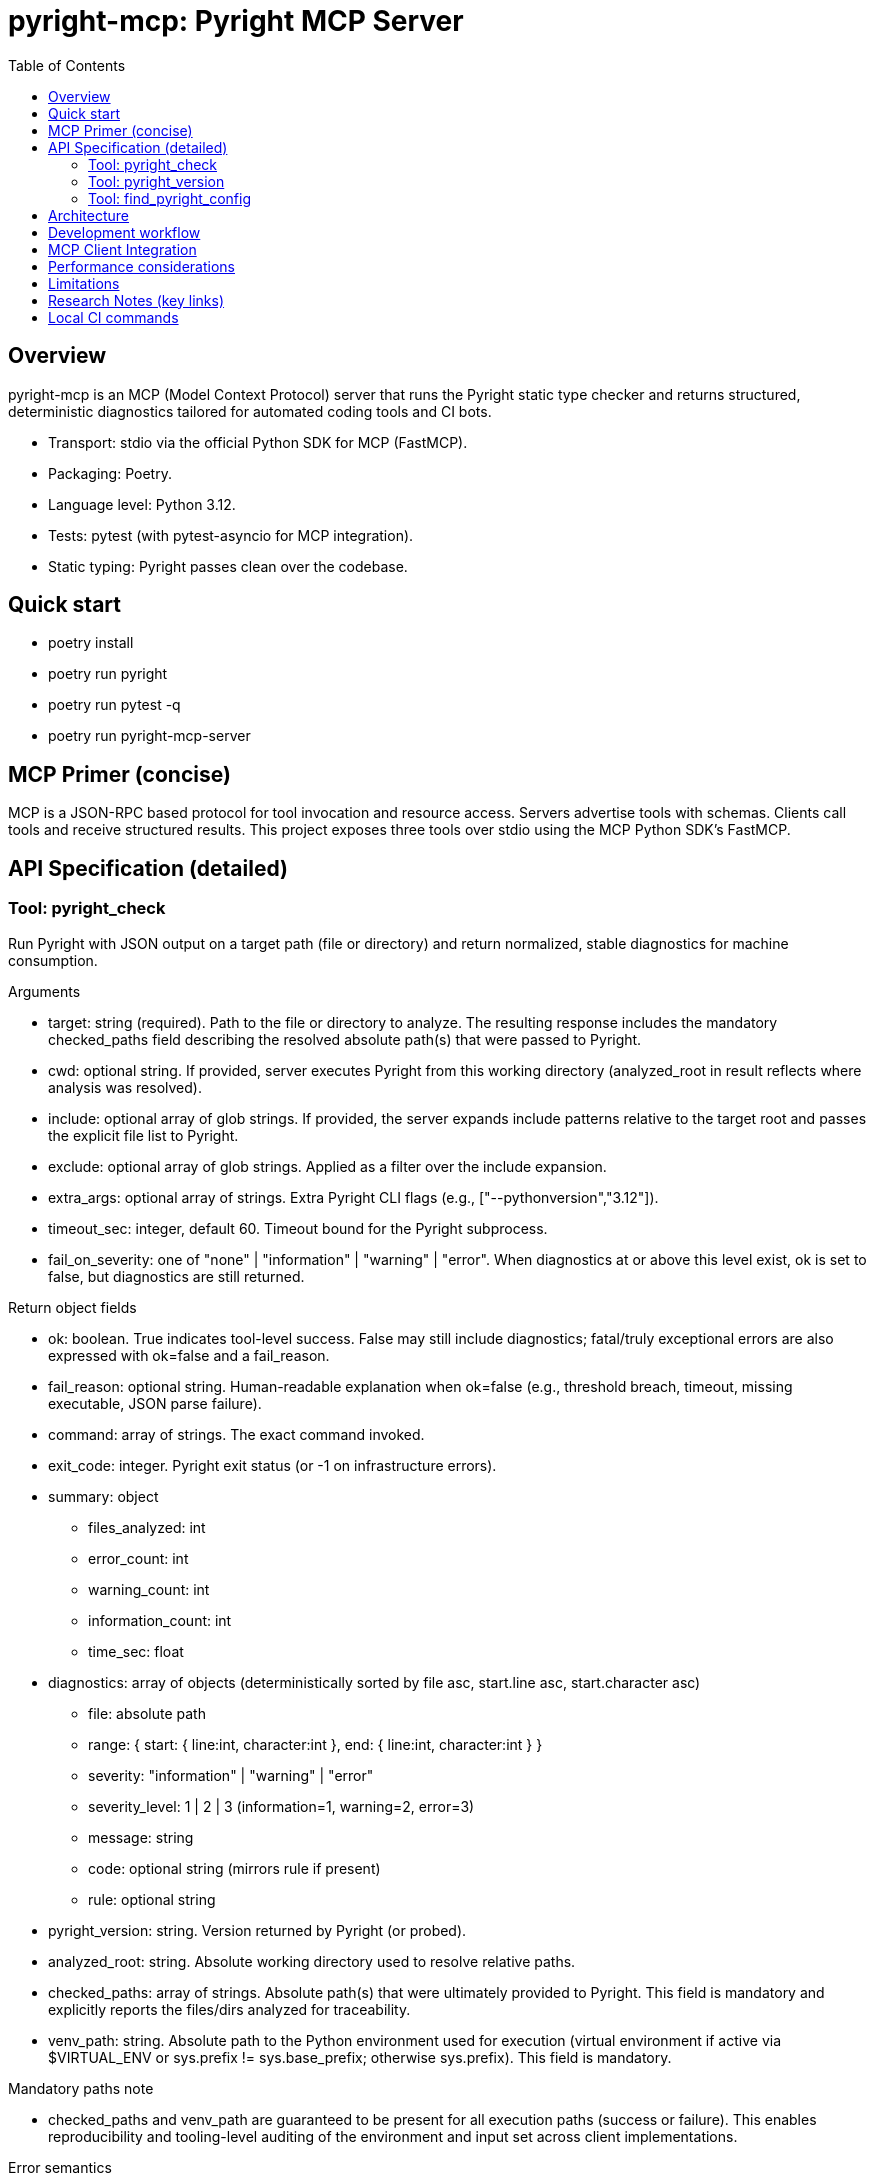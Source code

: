 = pyright-mcp: Pyright MCP Server
:toc: macro
:toclevels: 3
:sectanchors:

toc::[]

== Overview

pyright-mcp is an MCP (Model Context Protocol) server that runs the Pyright static type checker and returns structured, deterministic diagnostics tailored for automated coding tools and CI bots.

* Transport: stdio via the official Python SDK for MCP (FastMCP).
* Packaging: Poetry.
* Language level: Python 3.12.
* Tests: pytest (with pytest-asyncio for MCP integration).
* Static typing: Pyright passes clean over the codebase.

== Quick start

* poetry install
* poetry run pyright
* poetry run pytest -q
* poetry run pyright-mcp-server

== MCP Primer (concise)

MCP is a JSON-RPC based protocol for tool invocation and resource access. Servers advertise tools with schemas. Clients call tools and receive structured results. This project exposes three tools over stdio using the MCP Python SDK’s FastMCP.

== API Specification (detailed)

=== Tool: pyright_check

Run Pyright with JSON output on a target path (file or directory) and return normalized, stable diagnostics for machine consumption.

Arguments

* target: string (required). Path to the file or directory to analyze. The resulting response includes the mandatory checked_paths field describing the resolved absolute path(s) that were passed to Pyright.
* cwd: optional string. If provided, server executes Pyright from this working directory (analyzed_root in result reflects where analysis was resolved).
* include: optional array of glob strings. If provided, the server expands include patterns relative to the target root and passes the explicit file list to Pyright.
* exclude: optional array of glob strings. Applied as a filter over the include expansion.
* extra_args: optional array of strings. Extra Pyright CLI flags (e.g., ["--pythonversion","3.12"]).
* timeout_sec: integer, default 60. Timeout bound for the Pyright subprocess.
* fail_on_severity: one of "none" | "information" | "warning" | "error". When diagnostics at or above this level exist, ok is set to false, but diagnostics are still returned.

Return object fields

* ok: boolean. True indicates tool-level success. False may still include diagnostics; fatal/truly exceptional errors are also expressed with ok=false and a fail_reason.
* fail_reason: optional string. Human-readable explanation when ok=false (e.g., threshold breach, timeout, missing executable, JSON parse failure).
* command: array of strings. The exact command invoked.
* exit_code: integer. Pyright exit status (or -1 on infrastructure errors).
* summary: object
** files_analyzed: int
** error_count: int
** warning_count: int
** information_count: int
** time_sec: float
* diagnostics: array of objects (deterministically sorted by file asc, start.line asc, start.character asc)
** file: absolute path
** range: { start: { line:int, character:int }, end: { line:int, character:int } }
** severity: "information" | "warning" | "error"
** severity_level: 1 | 2 | 3 (information=1, warning=2, error=3)
** message: string
** code: optional string (mirrors rule if present)
** rule: optional string
* pyright_version: string. Version returned by Pyright (or probed).
* analyzed_root: string. Absolute working directory used to resolve relative paths.
* checked_paths: array of strings. Absolute path(s) that were ultimately provided to Pyright. This field is mandatory and explicitly reports the files/dirs analyzed for traceability.
* venv_path: string. Absolute path to the Python environment used for execution (virtual environment if active via $VIRTUAL_ENV or sys.prefix != sys.base_prefix; otherwise sys.prefix). This field is mandatory.

Mandatory paths note

* checked_paths and venv_path are guaranteed to be present for all execution paths (success or failure). This enables reproducibility and tooling-level auditing of the environment and input set across client implementations.

Error semantics

* Missing target path: ok=false with actionable fail_reason. checked_paths will be [] (empty), venv_path present.
* Missing Pyright CLI: ok=false with remediation guidance (install globally or ensure it is on PATH within Poetry). checked_paths present, venv_path present.
* Timeout: ok=false with suggestions to increase timeout or reduce scope. checked_paths present, venv_path present.
* Unparseable JSON: ok=false with an excerpt of output to aid debugging. checked_paths present, venv_path present.

Example request (client-side, conceptual)

[source,json]
----
{
  "name": "pyright_check",
  "arguments": { "target": ".", "fail_on_severity": "warning" }
}
----

Example result (abridged)

[source,json]
----
{
  "ok": false,
  "fail_reason": "fail_on_severity 'warning' breached (max_severity_level=3).",
  "command": ["pyright","--outputjson","/path/to/proj"],
  "exit_code": 1,
  "summary": { "files_analyzed": 3, "error_count": 1, "warning_count": 0, "information_count": 0, "time_sec": 0.11 },
  "diagnostics": [
    {
      "file": "/path/to/proj/bad.py",
      "range": { "start": {"line": 1, "character": 4}, "end": {"line": 1, "character": 5} },
      "severity": "error",
      "severity_level": 3,
      "message": "Expression of type ... is not assignable to ...",
      "rule": "reportGeneralTypeIssues",
      "code": "reportGeneralTypeIssues"
    }
  ],
  "pyright_version": "1.1.3xx",
  "analyzed_root": "/path/to/proj",
  "checked_paths": ["/path/to/proj"],
  "venv_path": "/home/you/.cache/pypoetry/virtualenvs/pyright-mcp-.../bin/.."
}
----

=== Tool: pyright_version

Return the Pyright CLI version and resolved executable path.

Return object

* version: string (empty if not found or probe failed)
* executable_path: string (empty if not found)
* supports_outputjson: boolean (true for typical modern Pyright installations)

=== Tool: find_pyright_config

Discover the configuration file used by Pyright starting from start_dir (or CWD if omitted). The server searches upward and returns the first match.

Arguments

* start_dir: optional string. Starting directory for upward search; if omitted, uses the server process’s CWD.

Search precedence

. pyrightconfig.json
. pyproject.toml containing a [tool.pyright] section

Return object

* found: bool
* config_path: optional string
* kind: "pyrightconfig.json" | "pyproject.toml" | "unknown" | null
* resolve_dir: directory used to resolve relative configuration
* searched_from: starting directory for the search

== Architecture

* CLI entry point: console script pyright-mcp-server
* Server/tools module: src/pyright_mcp/server_main.py
* Runner: src/pyright_mcp/runner.py
* Typed models: src/pyright_mcp/models.py
* Config discovery: src/pyright_mcp/config.py
* Tests: tests/

Flow

. Client calls a tool (e.g., pyright_check).
. Tool handler constructs parameters and calls the Pyright runner.
. Runner shells out to pyright --outputjson, parses JSON, normalizes diagnostics, sorts deterministically, applies severity thresholds, and returns a typed result.
. Tool handler returns Pydantic-validated structured content to the client (MCP).

== Development workflow

* poetry install
* poetry run pyright
* poetry run pytest -q
* poetry run pyright-mcp-server

TDD notes

* Unit tests exercise runner behavior and edge cases including nonexistent paths, JSON parse failure, missing executable, and timeouts.
* Integration test uses the MCP stdio client to launch and interact with the server.

Logging and debugging

* Timeout and JSON parse failure paths return actionable messages with details such as stderr tail excerpts.
* Add extra_args like ["--verbose"] to Pyright for deeper diagnostics.

== MCP Client Integration

* Stdio launch example (conceptual): ["poetry", "run", "pyright-mcp-server"]
* In IDEs or clients that control CWD, pass -C to Poetry for robustness:
** ["poetry", "-C", "/path/to/project", "run", "pyright-mcp-server"]
* The server will advertise tools: pyright_check, pyright_version, find_pyright_config.

== Performance considerations

* Use include patterns to limit scope in large projects.
* Tune timeout_sec as needed. Pyright caches results between runs; repeated checks can be faster.

== Limitations

* Include/exclude glob behavior is implemented by the server and may not capture every Pyright-native edge case.
* The pyright CLI must be reachable on PATH within the Poetry environment that launches the server.

== Research Notes (key links)

* MCP Python SDK (FastMCP): https://github.com/modelcontextprotocol/python-sdk
* MCP protocol overview: https://modelcontextprotocol.io/
* Pyright CLI docs: https://github.com/microsoft/pyright/blob/main/docs/command-line.md
* Pyright project: https://github.com/microsoft/pyright

== Local CI commands

* poetry install
* poetry run pyright
* poetry run pytest -q